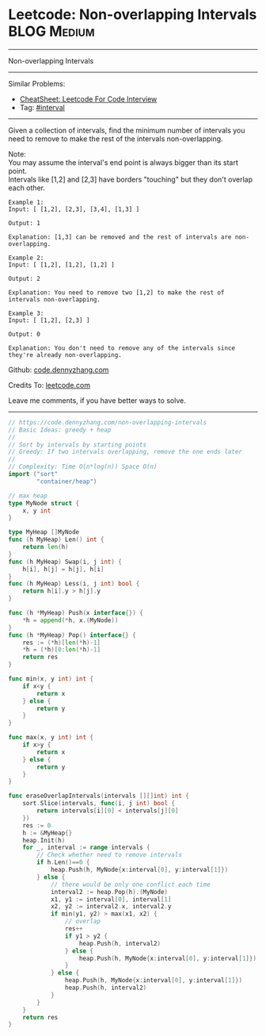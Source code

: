 * Leetcode: Non-overlapping Intervals                                   :BLOG:Medium:
#+STARTUP: showeverything
#+OPTIONS: toc:nil \n:t ^:nil creator:nil d:nil
:PROPERTIES:
:type:     interval, classic
:END:
---------------------------------------------------------------------
Non-overlapping Intervals
---------------------------------------------------------------------
#+BEGIN_HTML
<a href="https://github.com/dennyzhang/code.dennyzhang.com/tree/master/problems/non-overlapping-intervals"><img align="right" width="200" height="183" src="https://www.dennyzhang.com/wp-content/uploads/denny/watermark/github.png" /></a>
#+END_HTML
Similar Problems:
- [[https://cheatsheet.dennyzhang.com/cheatsheet-leetcode-A4][CheatSheet: Leetcode For Code Interview]]
- Tag: [[https://code.dennyzhang.com/review-interval][#interval]]
---------------------------------------------------------------------
Given a collection of intervals, find the minimum number of intervals you need to remove to make the rest of the intervals non-overlapping.

Note:
You may assume the interval's end point is always bigger than its start point.
Intervals like [1,2] and [2,3] have borders "touching" but they don't overlap each other.

#+BEGIN_EXAMPLE
Example 1:
Input: [ [1,2], [2,3], [3,4], [1,3] ]

Output: 1

Explanation: [1,3] can be removed and the rest of intervals are non-overlapping.
#+END_EXAMPLE

#+BEGIN_EXAMPLE
Example 2:
Input: [ [1,2], [1,2], [1,2] ]

Output: 2

Explanation: You need to remove two [1,2] to make the rest of intervals non-overlapping.
#+END_EXAMPLE

#+BEGIN_EXAMPLE
Example 3:
Input: [ [1,2], [2,3] ]

Output: 0

Explanation: You don't need to remove any of the intervals since they're already non-overlapping.
#+END_EXAMPLE

Github: [[https://github.com/dennyzhang/code.dennyzhang.com/tree/master/problems/non-overlapping-intervals][code.dennyzhang.com]]

Credits To: [[https://leetcode.com/problems/non-overlapping-intervals/description/][leetcode.com]]

Leave me comments, if you have better ways to solve.
---------------------------------------------------------------------

#+BEGIN_SRC go
// https://code.dennyzhang.com/non-overlapping-intervals
// Basic Ideas: greedy + heap
//
// Sort by intervals by starting points
// Greedy: If two intervals overlapping, remove the one ends later
//
// Complexity: Time O(n*log(n)) Space O(n)
import ("sort"
        "container/heap")

// max heap
type MyNode struct {
    x, y int
}

type MyHeap []MyNode
func (h MyHeap) Len() int {
    return len(h)
}
func (h MyHeap) Swap(i, j int) {
    h[i], h[j] = h[j], h[i]
}
func (h MyHeap) Less(i, j int) bool {
    return h[i].y > h[j].y
}

func (h *MyHeap) Push(x interface{}) {
    *h = append(*h, x.(MyNode))
}
func (h *MyHeap) Pop() interface{} {
    res := (*h)[len(*h)-1]
    *h = (*h)[0:len(*h)-1]
    return res
}

func min(x, y int) int {
    if x<y {
        return x
    } else {
        return y
    }
}

func max(x, y int) int {
    if x>y {
        return x
    } else {
        return y
    }
}

func eraseOverlapIntervals(intervals [][]int) int {
    sort.Slice(intervals, func(i, j int) bool {
        return intervals[i][0] < intervals[j][0]
    })
    res := 0
    h := &MyHeap{}
    heap.Init(h)
    for _, interval := range intervals {
        // Check whether need to remove intervals
        if h.Len()==0 {
            heap.Push(h, MyNode{x:interval[0], y:interval[1]})
        } else {
            // there would be only one conflict each time
            interval2 := heap.Pop(h).(MyNode)
            x1, y1 := interval[0], interval[1]
            x2, y2 := interval2.x, interval2.y
            if min(y1, y2) > max(x1, x2) {
                // overlap
                res++
                if y1 > y2 {
                    heap.Push(h, interval2)
                } else {
                    heap.Push(h, MyNode{x:interval[0], y:interval[1]})
                }
            } else {
                heap.Push(h, MyNode{x:interval[0], y:interval[1]})
                heap.Push(h, interval2)
            }
        }
    }
    return res
}
#+END_SRC

#+BEGIN_HTML
<div style="overflow: hidden;">
<div style="float: left; padding: 5px"> <a href="https://www.linkedin.com/in/dennyzhang001"><img src="https://www.dennyzhang.com/wp-content/uploads/sns/linkedin.png" alt="linkedin" /></a></div>
<div style="float: left; padding: 5px"><a href="https://github.com/dennyzhang"><img src="https://www.dennyzhang.com/wp-content/uploads/sns/github.png" alt="github" /></a></div>
<div style="float: left; padding: 5px"><a href="https://www.dennyzhang.com/slack" target="_blank" rel="nofollow"><img src="https://www.dennyzhang.com/wp-content/uploads/sns/slack.png" alt="slack"/></a></div>
</div>
#+END_HTML
